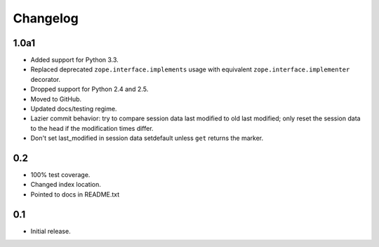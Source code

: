 Changelog
=========

1.0a1
-----

- Added support for Python 3.3.

- Replaced deprecated ``zope.interface.implements`` usage with equivalent
  ``zope.interface.implementer`` decorator.

- Dropped support for Python 2.4 and 2.5.

- Moved to GitHub.

- Updated docs/testing regime.

- Lazier commit behavior: try to compare session data last modified to old
  last modified; only reset the session data to the head if the modification
  times differ.

- Don't set last_modified in session data setdefault unless ``get`` returns
  the marker.

0.2
---

- 100% test coverage.

- Changed index location.

- Pointed to docs in README.txt

0.1
---

- Initial release.

